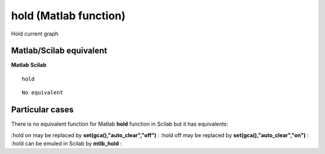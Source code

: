 


hold (Matlab function)
======================

Hold current graph



Matlab/Scilab equivalent
~~~~~~~~~~~~~~~~~~~~~~~~
**Matlab** **Scilab**

::

    hold



::

    No equivalent




Particular cases
~~~~~~~~~~~~~~~~

There is no equivalent function for Matlab **hold** function in Scilab
but it has equivalents:

:hold on may be replaced by **set(gca(),"auto_clear","off")**
: :hold off may be replaced by **set(gca(),"auto_clear","on")**
: :hold can be emuled in Scilab by **mtlb_hold**
:



